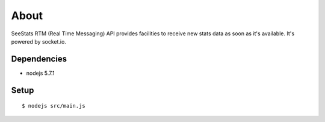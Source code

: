 =====
About
=====

SeeStats RTM (Real Time Messaging) API provides facilities to receive
new stats data as soon as it's available.
It's powered by socket.io.

Dependencies
============

* nodejs 5.7.1

Setup
=====

::

    $ nodejs src/main.js
